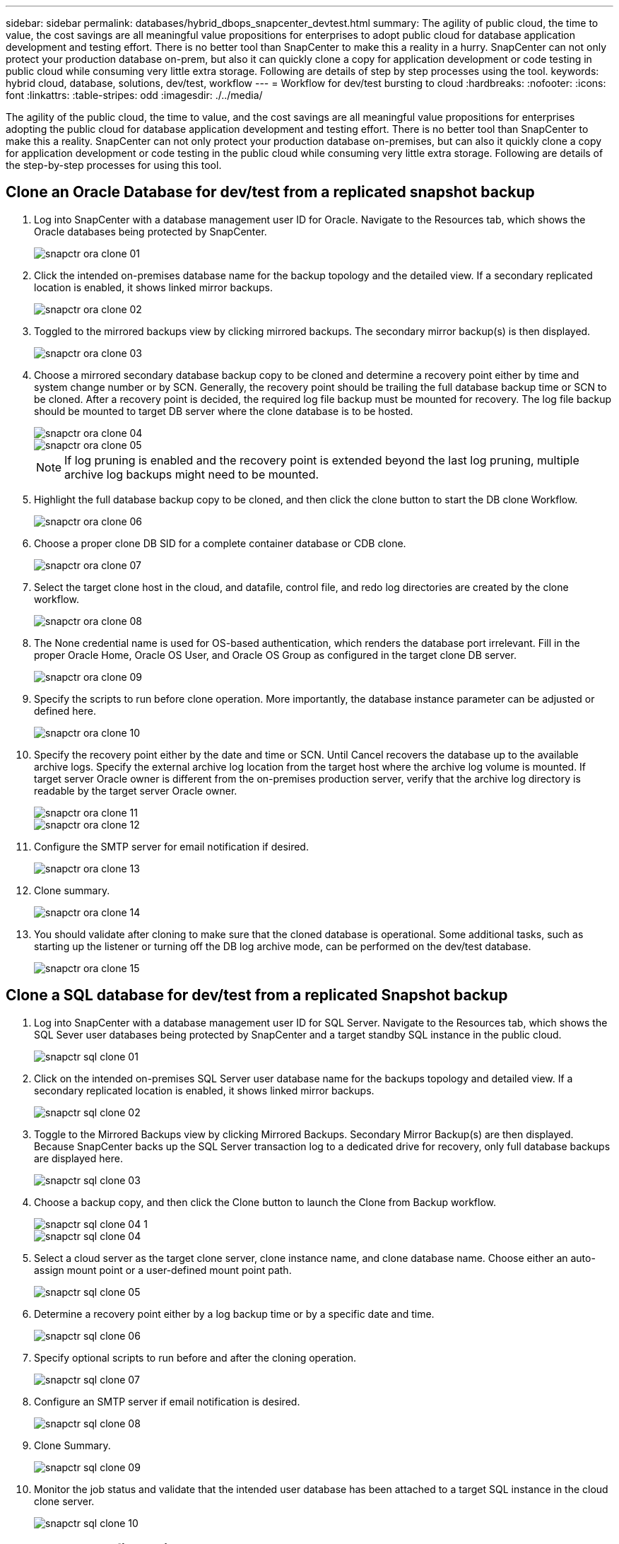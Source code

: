 ---
sidebar: sidebar
permalink: databases/hybrid_dbops_snapcenter_devtest.html
summary: The agility of public cloud, the time to value, the cost savings are all meaningful value propositions for enterprises to adopt public cloud for database application development and testing effort. There is no better tool than SnapCenter to make this a reality in a hurry. SnapCenter can not only protect your production database on-prem, but also it can quickly clone a copy for application development or code testing in public cloud while consuming very little extra storage. Following are details of step by step processes using the tool.
keywords: hybrid cloud, database, solutions, dev/test, workflow
---
= Workflow for dev/test bursting to cloud
:hardbreaks:
:nofooter:
:icons: font
:linkattrs:
:table-stripes: odd
:imagesdir: ./../media/

[.lead]
The agility of the public cloud, the time to value, and the cost savings are all meaningful value propositions for enterprises adopting the public cloud for database application development and testing effort. There is no better tool than SnapCenter to make this a reality. SnapCenter can not only protect your production database on-premises, but can also it quickly clone a copy for application development or code testing in the public cloud while consuming very little extra storage. Following are details of the step-by-step processes for using this tool.

== Clone an Oracle Database for dev/test from a replicated snapshot backup

. Log into SnapCenter with a database management user ID for Oracle. Navigate to the Resources tab, which shows the Oracle databases being protected by SnapCenter.
+
image::snapctr_ora_clone_01.PNG[]

. Click the intended on-premises database name for the backup topology and the detailed view. If a secondary replicated location is enabled, it shows linked mirror backups.
+
image::snapctr_ora_clone_02.PNG[]

. Toggled to the mirrored backups view by clicking mirrored backups. The secondary mirror backup(s) is then displayed.
+
image::snapctr_ora_clone_03.PNG[]

. Choose a mirrored secondary database backup copy to be cloned and determine a recovery point either by time and system change number or by SCN. Generally, the recovery point should be trailing the full database backup time or SCN to be cloned. After a recovery point is decided, the required log file backup must be mounted for recovery. The log file backup should be mounted to target DB server where the clone database is to be hosted.
+
image::snapctr_ora_clone_04.PNG[]
+
image::snapctr_ora_clone_05.PNG[]
+
[NOTE]
If log pruning is enabled and the recovery point is extended beyond the last log pruning, multiple archive log backups might need to be mounted.

. Highlight the full database backup copy to be cloned, and then click the clone button to start the DB clone Workflow.
+
image::snapctr_ora_clone_06.PNG[]

. Choose a proper clone DB SID for a complete container database or CDB clone.
+
image::snapctr_ora_clone_07.PNG[]

. Select the target clone host in the cloud, and datafile, control file, and redo log directories are created by the clone workflow.
+
image::snapctr_ora_clone_08.PNG[]

. The None credential name is used for OS-based authentication, which renders the database port irrelevant. Fill in the proper Oracle Home, Oracle OS User, and Oracle OS Group as configured in the target clone DB server.
+
image::snapctr_ora_clone_09.PNG[]

. Specify the scripts to run before clone operation. More importantly, the database instance parameter can be adjusted or defined here.
+
image::snapctr_ora_clone_10.PNG[]

. Specify the recovery point either by the date and time or SCN. Until Cancel recovers the database up to the available archive logs. Specify the external archive log location from the target host where the archive log volume is mounted. If target server Oracle owner is different from the on-premises production server, verify that the archive log directory is readable by the target server Oracle owner.
+
image::snapctr_ora_clone_11.PNG[]
+
image::snapctr_ora_clone_12.PNG[]

. Configure the SMTP server for email notification if desired.
+
image::snapctr_ora_clone_13.PNG[]

. Clone summary.
+
image::snapctr_ora_clone_14.PNG[]

. You should validate after cloning to make sure that the cloned database is operational. Some additional tasks, such as starting up the listener or turning off the DB log archive mode, can be performed on the dev/test database.
+
image::snapctr_ora_clone_15.PNG[]

== Clone a SQL database for dev/test from a replicated Snapshot backup

. Log into SnapCenter with a database management user ID for SQL Server. Navigate to the Resources tab, which shows the SQL Sever user databases being protected by SnapCenter and a target standby SQL instance in the public cloud.
+
image::snapctr_sql_clone_01.PNG[]

. Click on the intended on-premises SQL Server user database name for the backups topology and detailed view. If a secondary replicated location is enabled, it shows linked mirror backups.
+
image::snapctr_sql_clone_02.PNG[]

. Toggle to the Mirrored Backups view by clicking Mirrored Backups. Secondary Mirror Backup(s) are then displayed. Because SnapCenter backs up the SQL Server transaction log to a dedicated drive for recovery, only full database backups are displayed here.
+
image::snapctr_sql_clone_03.PNG[]

. Choose a backup copy, and then click the Clone button to launch the Clone from Backup workflow.
+
image::snapctr_sql_clone_04_1.PNG[]
+
image::snapctr_sql_clone_04.PNG[]

. Select a cloud server as the target clone server, clone instance name, and clone database name. Choose either an auto-assign mount point or a user-defined mount point path.
+
image::snapctr_sql_clone_05.PNG[]

. Determine a recovery point either by a log backup time or by a specific date and time.
+
image::snapctr_sql_clone_06.PNG[]

. Specify optional scripts to run before and after the cloning operation.
+
image::snapctr_sql_clone_07.PNG[]

. Configure an SMTP server if email notification is desired.
+
image::snapctr_sql_clone_08.PNG[]

. Clone Summary.
+
image::snapctr_sql_clone_09.PNG[]

. Monitor the job status and validate that the intended user database has been attached to a target SQL instance in the cloud clone server.
+
image::snapctr_sql_clone_10.PNG[]

== Post-clone configuration

. An Oracle production database on-premises is usually running in log archive mode. This mode is not necessary for a development or test database. To turn off log archive mode, log into the Oracle DB as sysdba, execute a log mode change command, and start the database for access.

. Configure an Oracle listener, or register the newly cloned DB with an existing listener for user access.

. For SQL Server, change the log mode from Full to Easy so that the SQL Server dev/test log file can be readily shrunk when it is filling up the log volume.

== Refresh clone database

. Drop cloned databases and clean up the cloud DB server environment. Then follow the previous procedures to clone a new DB with fresh data. It only takes few minutes to clone a new database.

. Shutdown the clone database, run a clone refresh command by using the CLI. See the following SnapCenter documentation for details: link:https://docs.netapp.com/us-en/snapcenter/protect-sco/task_refresh_a_clone.html[Refresh a clone^].

== Where to go for help?

If you need help with this solution and use cases, join the link:https://netapppub.slack.com/archives/C021R4WC0LC[NetApp Solution Automation community support Slack channel] and look for the solution-automation channel to post your questions or inquires.
